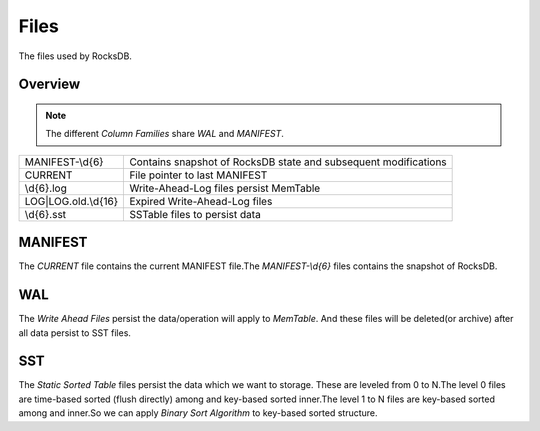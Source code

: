 Files
=======

The files used by RocksDB.

Overview
---------

.. note::
    The different *Column Families* share `WAL` and `MANIFEST`.

+----------------------+------------------------------------------------------+
|   MANIFEST-\\d{6}    |   Contains snapshot of RocksDB state and subsequent  |
|                      |   modifications                                      |
+----------------------+------------------------------------------------------+
|       CURRENT        |   File pointer to last MANIFEST                      |
+----------------------+------------------------------------------------------+
|       \\d{6}.log     |   Write-Ahead-Log files persist MemTable             |
+----------------------+------------------------------------------------------+
| LOG|LOG.old.\\d{16}  |   Expired Write-Ahead-Log files                      |
+----------------------+------------------------------------------------------+
|       \\d{6}.sst     |   SSTable files to persist data                      |
+----------------------+------------------------------------------------------+


MANIFEST
---------

| The `CURRENT` file contains the current MANIFEST file.The `MANIFEST-\\d{6}`
 files contains the snapshot of RocksDB.

WAL
-----

| The *Write Ahead Files* persist the data/operation will apply to *MemTable*.
 And these files will be deleted(or archive) after all data persist to SST
 files.

SST
-----

| The *Static Sorted Table* files persist the data which we want to storage.
 These are leveled from 0 to N.The level 0 files are time-based sorted
 (flush directly) among and key-based sorted inner.The level 1 to N files are
 key-based sorted among and inner.So we can apply *Binary Sort Algorithm* to
 key-based sorted structure.
